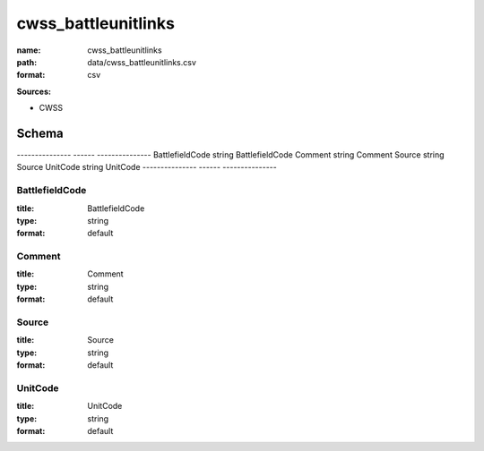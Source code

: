 ####################
cwss_battleunitlinks
####################

:name: cwss_battleunitlinks
:path: data/cwss_battleunitlinks.csv
:format: csv



**Sources:**

- CWSS

Schema
======

---------------  ------  ---------------
BattlefieldCode  string  BattlefieldCode
Comment          string  Comment
Source           string  Source
UnitCode         string  UnitCode
---------------  ------  ---------------

BattlefieldCode
---------------

:title: BattlefieldCode
:type: string
:format: default





       
Comment
-------

:title: Comment
:type: string
:format: default





       
Source
------

:title: Source
:type: string
:format: default





       
UnitCode
--------

:title: UnitCode
:type: string
:format: default





       

